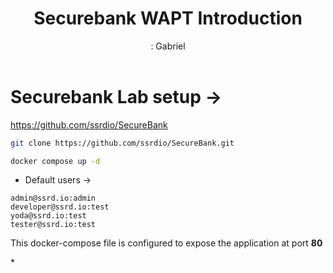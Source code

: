 #+title: Securebank WAPT Introduction
#+author: : Gabriel
#+description: SecureBank is a FinTech application which contains all OWASP TOP 10 security vulnerabilities along with some other security flaws found in real-world applications.

* Securebank Lab setup ->

https://github.com/ssrdio/SecureBank

#+begin_src sh
git clone https://github.com/ssrdio/SecureBank.git

docker compose up -d
#+end_src

 * Default users ->

#+begin_src text
admin@ssrd.io:admin
developer@ssrd.io:test
yoda@ssrd.io:test
tester@ssrd.io:test
#+end_src

This docker-compose file is configured to expose the application at port *80*

*
